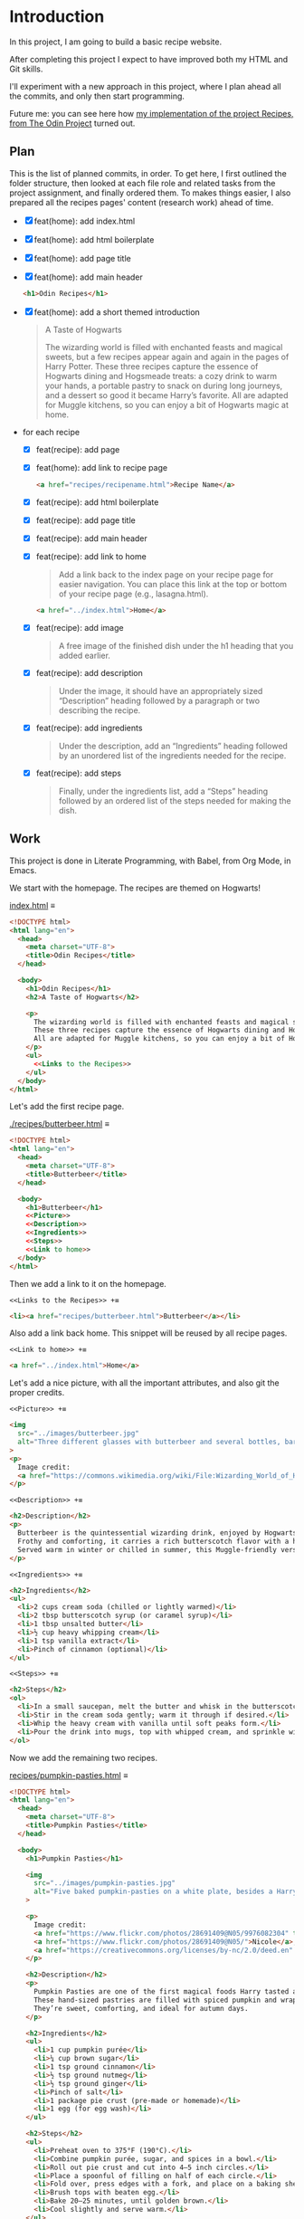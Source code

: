 # -*- auto-fill-function: nil; eval: (add-hook 'after-save-hook 'org-babel-tangle nil t); -*-

* Introduction
In this project, I am going to build a basic recipe website.

After completing this project I expect to have improved both my HTML and Git skills.

I'll experiment with a new approach in this project, where I plan ahead all the commits, and only then start programming.

Future me: you can see here how [[https://rafaelbeirigo.github.io/odin-recipes/][my implementation of the project Recipes, from The Odin Project]] turned out.

** Plan

This is the list of planned commits, in order.
To get here, I first outlined the folder structure, then looked at each file role and related tasks from the project assignment, and finally ordered them.
To makes things easier, I also prepared all the recipes pages' content (research work) ahead of time.

- [X] feat(home): add index.html
- [X] feat(home): add html boilerplate
- [X] feat(home): add page title
- [X] feat(home): add main header
  #+begin_src html
  <h1>Odin Recipes</h1>
  #+end_src
- [X] feat(home): add a short themed introduction
  #+begin_quote
  A Taste of Hogwarts

  The wizarding world is filled with enchanted feasts and magical sweets, but a few recipes appear again and again in the pages of Harry Potter.
  These three recipes capture the essence of Hogwarts dining and Hogsmeade treats: a cozy drink to warm your hands, a portable pastry to snack on during long journeys, and a dessert so good it became Harry’s favorite.
  All are adapted for Muggle kitchens, so you can enjoy a bit of Hogwarts magic at home.
  #+end_quote
- for each recipe
  - [X] feat(recipe): add page
  - [X] feat(home): add link to recipe page
    #+begin_src html
    <a href="recipes/recipename.html">Recipe Name</a>
    #+end_src
  - [X] feat(recipe): add html boilerplate
  - [X] feat(recipe): add page title
  - [X] feat(recipe): add main header
  - [X] feat(recipe): add link to home
    #+begin_quote
    Add a link back to the index page on your recipe page for easier navigation.
    You can place this link at the top or bottom of your recipe page (e.g., lasagna.html).
    #+end_quote

    #+begin_src html
    <a href="../index.html">Home</a>
    #+end_src
  - [X] feat(recipe): add image
    #+begin_quote
    A free image of the finished dish under the h1 heading that you added earlier.
    #+end_quote
  - [X] feat(recipe): add description
    #+begin_quote
    Under the image, it should have an appropriately sized “Description” heading followed by a paragraph or two describing the recipe.
    #+end_quote
  - [X] feat(recipe): add ingredients
    #+begin_quote
    Under the description, add an “Ingredients” heading followed by an unordered list of the ingredients needed for the recipe.
    #+end_quote
  - [X] feat(recipe): add steps
    #+begin_quote
    Finally, under the ingredients list, add a “Steps” heading followed by an ordered list of the steps needed for making the dish.
    #+end_quote

** Work
This project is done in Literate Programming, with Babel, from Org Mode, in Emacs.

We start with the homepage.
The recipes are themed on Hogwarts!

[[file:index.html][index.html]] ≡

#+begin_src html :tangle index.html
<!DOCTYPE html>
<html lang="en">
  <head>
    <meta charset="UTF-8">
    <title>Odin Recipes</title>
  </head>

  <body>
    <h1>Odin Recipes</h1>
    <h2>A Taste of Hogwarts</h2>

    <p>
      The wizarding world is filled with enchanted feasts and magical sweets, but a few recipes appear again and again in the pages of Harry Potter.
      These three recipes capture the essence of Hogwarts dining and Hogsmeade treats: a cozy drink to warm your hands, a portable pastry to snack on during long journeys, and a dessert so good it became Harry’s favorite.
      All are adapted for Muggle kitchens, so you can enjoy a bit of Hogwarts magic at home.
    </p>
    <ul>
      <<Links to the Recipes>>
    </ul>
  </body>
</html>
#+end_src

Let's add the first recipe page.

[[file:recipes/butterbeer.html][./recipes/butterbeer.html]] ≡

#+begin_src html :tangle ./recipes/butterbeer.html
<!DOCTYPE html>
<html lang="en">
  <head>
    <meta charset="UTF-8">
    <title>Butterbeer</title>
  </head>

  <body>
    <h1>Butterbeer</h1>
    <<Picture>>
    <<Description>>
    <<Ingredients>>
    <<Steps>>
    <<Link to home>>
  </body>
</html>
#+end_src

Then we add a link to it on the homepage.

~<<Links to the Recipes>> +≡~

#+begin_src html :noweb-ref Links to the Recipes
<li><a href="recipes/butterbeer.html">Butterbeer</a></li>
#+end_src

Also add a link back home.
This snippet will be reused by all recipe pages.

~<<Link to home>> +≡~

#+begin_src html :noweb-ref Link to home
<a href="../index.html">Home</a>
#+end_src

Let's add a nice picture, with all the important attributes, and also git the proper credits.

~<<Picture>> +≡~

#+begin_src html :noweb-ref Picture
<img
  src="../images/butterbeer.jpg"
  alt="Three different glasses with butterbeer and several bottles, barrels, in a pub/tavern-like scenario."
>
<p>
  Image credit:
  <a href="https://commons.wikimedia.org/wiki/File:Wizarding_World_of_Harry_Potter_-_Hog%27s_Head_pub_beverages_(5014156760).jpg">The Conmunity -  Pop Culture Geek from Los Angeles, CA, USA</a>, <a href="https://creativecommons.org/licenses/by/2.0">CC BY 2.0</a>, via Wikimedia Commons.
</p>
#+end_src

~<<Description>> +≡~

#+begin_src html :noweb-ref Description
<h2>Description</h2>
<p>
  Butterbeer is the quintessential wizarding drink, enjoyed by Hogwarts students on trips to Hogsmeade.
  Frothy and comforting, it carries a rich butterscotch flavor with a hint of spice.
  Served warm in winter or chilled in summer, this Muggle-friendly version recreates the cozy feel without needing an enchanted barrel.
</p>
#+end_src

~<<Ingredients>> +≡~

#+begin_src html :noweb-ref Ingredients
<h2>Ingredients</h2>
<ul>
  <li>2 cups cream soda (chilled or lightly warmed)</li>
  <li>2 tbsp butterscotch syrup (or caramel syrup)</li>
  <li>1 tbsp unsalted butter</li>
  <li>½ cup heavy whipping cream</li>
  <li>1 tsp vanilla extract</li>
  <li>Pinch of cinnamon (optional)</li>
</ul>
#+end_src

~<<Steps>> +≡~

#+begin_src html :noweb-ref Steps
<h2>Steps</h2>
<ol>
  <li>In a small saucepan, melt the butter and whisk in the butterscotch syrup until smooth.</li>
  <li>Stir in the cream soda gently; warm it through if desired.</li>
  <li>Whip the heavy cream with vanilla until soft peaks form.</li>
  <li>Pour the drink into mugs, top with whipped cream, and sprinkle with cinnamon.</li>
</ol>
#+end_src

Now we add the remaining two recipes.

[[file:recipes/pumpkin-pasties.html][recipes/pumpkin-pasties.html]] ≡

#+begin_src html :tangle recipes/pumpkin-pasties.html
<!DOCTYPE html>
<html lang="en">
  <head>
    <meta charset="UTF-8">
    <title>Pumpkin Pasties</title>
  </head>

  <body>
    <h1>Pumpkin Pasties</h1>

    <img
      src="../images/pumpkin-pasties.jpg"
      alt="Five baked pumpkin-pasties on a white plate, besides a Harry Potter book."
    >

    <p>
      Image credit:
      <a href="https://www.flickr.com/photos/28691409@N05/9976082304" title="Harry Potter Food - Pumpkin Pasties IMG_0061">Harry Potter Food - Pumpkin Pasties IMG_0061</a> by
      <a href="https://www.flickr.com/photos/28691409@N05/">Nicole</a>,
      <a href="https://creativecommons.org/licenses/by-nc/2.0/deed.en" rel="license noopener noreferrer">CC BY-NC 2.0</a>
    </p>

    <h2>Description</h2>
    <p>
      Pumpkin Pasties are one of the first magical foods Harry tasted aboard the Hogwarts Express.
      These hand-sized pastries are filled with spiced pumpkin and wrapped in a flaky crust, making them the wizarding world’s answer to portable pumpkin pie.
      They’re sweet, comforting, and ideal for autumn days.
    </p>

    <h2>Ingredients</h2>
    <ul>
      <li>1 cup pumpkin purée</li>
      <li>¼ cup brown sugar</li>
      <li>1 tsp ground cinnamon</li>
      <li>½ tsp ground nutmeg</li>
      <li>½ tsp ground ginger</li>
      <li>Pinch of salt</li>
      <li>1 package pie crust (pre-made or homemade)</li>
      <li>1 egg (for egg wash)</li>
    </ul>

    <h2>Steps</h2>
    <ul>
      <li>Preheat oven to 375°F (190°C).</li>
      <li>Combine pumpkin purée, sugar, and spices in a bowl.</li>
      <li>Roll out pie crust and cut into 4–5 inch circles.</li>
      <li>Place a spoonful of filling on half of each circle.</li>
      <li>Fold over, press edges with a fork, and place on a baking sheet.</li>
      <li>Brush tops with beaten egg.</li>
      <li>Bake 20–25 minutes, until golden brown.</li>
      <li>Cool slightly and serve warm.</li>
    </ul>
    <<Link to home>>
  </body>
</html>
#+end_src

Link it on the homepage.

~<<Links to the Recipes>> +≡~

#+begin_src html :noweb-ref Links to the Recipes
<li><a href="./recipes/pumpkin-pasties.html">Pumpkin Pasties</a></li>
#+end_src

[[file:recipes/treacle-tart.html][recipes/treacle-tart.html]] ≡

#+begin_src html :tangle recipes/treacle-tart.html
<!DOCTYPE html>
<html lang="en">
  <head>
    <meta charset="UTF-8">
    <title>Treacle Tart</title>
  </head>

  <body>
    <h1>Treacle Tart</h1>

    <img
      src="../images/treacle-tart.jpeg"
      alt="A treacle tart pie with crossed strips on a metal grid."
    >

    <p>
      Image credit:
      <a href="https://commons.wikimedia.org/wiki/File:Mary_Berry_treacle_tart_(8131434026).jpg">Tony Hall from London, UK</a>,
      <a href="https://creativecommons.org/licenses/by/2.0">CC BY 2.0</a>, via Wikimedia Commons.
    </p>


    <h2>Description</h2>
    <p>
      Treacle Tart, Harry Potter’s favorite dessert, is a Hogwarts feast staple.
      Its filling is made with golden syrup (a British caramel-like sweetener), fresh breadcrumbs, and lemon.
      The result is a gooey, sweet, and slightly tangy tart that pairs beautifully with cream.
    </p>

    <h2>Ingredients</h2>
    <ul>
      <li>1 9-inch pre-baked tart shell (shortcrust pastry)</li>
      <li>1 ¼ cups golden syrup (or substitute with light corn syrup + honey)</li>
      <li>2 tbsp fresh breadcrumbs</li>
      <li>2 tbsp lemon juice</li>
      <li>Zest of 1 lemon</li>
      <li>1 egg (beaten)</li>
    </ul>

    <h2>Steps</h2>
    <ol>
      <li>Preheat oven to 375°F (190°C).</li>
      <li>Warm the golden syrup until pourable.</li>
      <li>Mix in breadcrumbs, lemon juice, zest, and beaten egg.</li>
      <li>Pour filling into the tart shell and spread evenly.</li>
      <li>Bake 25–30 minutes, until set and lightly golden.</li>
      <li>Cool before serving with cream or whipped topping.</li>
    </ol>
    <<Link to home>>
  </body>
</html>
#+end_src

Link it on the homepage.

~<<Links to the Recipes>> +≡~

#+begin_src html :noweb-ref Links to the Recipes
<li><a href="./recipes/treacle-tart.html">Treacle Tart</a></li>
#+end_src

And that's it, you've seen it all!
Check out the results of [[https://rafaelbeirigo.github.io/odin-recipes/][my implementation of the project Recipes, from The Odin Project]].
I hope you like it!
